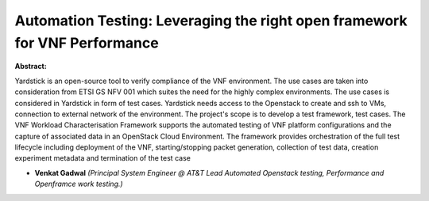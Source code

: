 Automation Testing: Leveraging the right open framework for VNF Performance
~~~~~~~~~~~~~~~~~~~~~~~~~~~~~~~~~~~~~~~~~~~~~~~~~~~~~~~~~~~~~~~~~~~~~~~~~~~

**Abstract:**

Yardstick is an open-source tool to verify compliance of the VNF environment. The use cases are taken into consideration from ETSI GS NFV 001 which suites the need for the highly complex environments. The use cases is considered in Yardstick in form of test cases. Yardstick needs access to the Openstack to create and ssh to VMs, connection to external network of the environment. The project's scope is to develop a test framework, test cases. The VNF Workload Characterisation Framework supports the automated testing of VNF platform configurations and the capture of associated data in an OpenStack Cloud Environment. The framework provides orchestration of the full test lifecycle including deployment of the VNF, starting/stopping packet generation, collection of test data, creation experiment metadata and termination of the test case  


* **Venkat Gadwal** *(Principal System Engineer @ AT&T Lead Automated Openstack testing, Performance and Openframce work testing.)*
